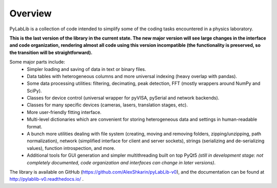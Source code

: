 Overview
=======================

PyLabLib is a collection of code intended to simplify some of the coding tasks encountered in a physics laboratory.

**This is the last version of the library in the current state. The new major version will see large changes in the interface and code organization, rendering almost all code using this version incompatible (the functionality is preserved, so the transition will be straightforward).**

Some major parts include:
    - Simpler loading and saving of data in text or binary files.
    - Data tables with heterogeneous columns and more universal indexing (heavy overlap with pandas).
    - Some data processing utilities: filtering, decimating, peak detection, FFT (mostly wrappers around NumPy and SciPy).
    - Classes for device control (universal wrapper for pyVISA, pySerial and network backends).
    - Classes for many specific devices (cameras, lasers, translation stages, etc).
    - More user-friendly fitting interface.
    - Multi-level dictionaries which are convenient for storing heterogeneous data and settings in human-readable format.
    - A bunch more utilities dealing with file system (creating, moving and removing folders, zipping/unzipping, path normalization), network (simplified interface for client and server sockets), strings (serializing and de-serializing values), function introspection, and more.
    - Additional tools for GUI generation and simpler multithreading built on top PyQt5 *(still in development stage: not completely documented, code organization and interfaces can change in later versions)*.

The library is available on GitHub (https://github.com/AlexShkarin/pyLabLib-v0), and the documentation can be found at http://pylablib-v0.readthedocs.io/ .